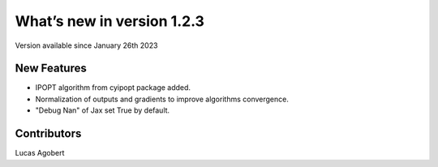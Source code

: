What’s new in version 1.2.3
===========================
Version available since January 26th 2023


New Features
------------

- IPOPT algorithm from cyipopt package added.
- Normalization of outputs and gradients to improve algorithms convergence.
- "Debug Nan" of Jax set True by default.

Contributors
------------
Lucas Agobert
